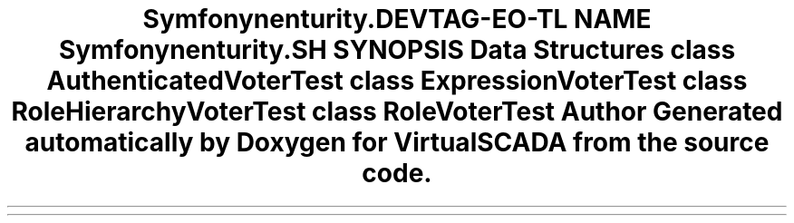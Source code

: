 .TH "Symfony\Component\Security\Core\Tests\Authorization\Voter" 3 "Tue Apr 14 2015" "Version 1.0" "VirtualSCADA" \" -*- nroff -*-
.ad l
.nh
.SH NAME
Symfony\Component\Security\Core\Tests\Authorization\Voter \- 
.SH SYNOPSIS
.br
.PP
.SS "Data Structures"

.in +1c
.ti -1c
.RI "class \fBAuthenticatedVoterTest\fP"
.br
.ti -1c
.RI "class \fBExpressionVoterTest\fP"
.br
.ti -1c
.RI "class \fBRoleHierarchyVoterTest\fP"
.br
.ti -1c
.RI "class \fBRoleVoterTest\fP"
.br
.in -1c
.SH "Author"
.PP 
Generated automatically by Doxygen for VirtualSCADA from the source code\&.
